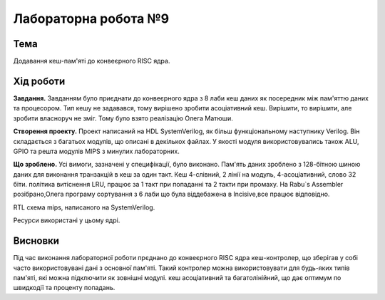 
=============================================
Лабораторна робота №9
=============================================

Тема
----------

Додавання кеш-пам'яті до конвеєрного RISC ядра.



Хід роботи
----------


**Завдання.**
Завданням було приєднати до конвеєрного ядра з 8 лаби кеш даних як посередник між пам'яттю даних та процесором.
Тип кешу не задавався, тому вирішено зробити асоціативний кеш. Вирішити, то вирішити, але зробити власноруч не зміг. Тому було взято реалізацію Олега Матюши.




**Створення проекту.** Проект написаний  на HDL SystemVerilog, як більш функціональному наступнику Verilog. 
Він складається з багатьох модулів, що описані в декількох файлах. У якості модуля використовувались також ALU, GPIO та решта модулiв MIPS з минулих лабораторних. 



**Що зроблено.**
Усі вимоги, зазначені у специфікації, було виконано. Пам'ять даних зроблено з 128-бітною шиною даних
для виконання транзакцій в кеш за один такт. Кеш 4-слівний, 2 лінії на модуль, 4-асоціативний, слово 32 біти. 
політика витіснення LRU, працює за 1 такт при попаданні
та 2 такти при промаху. 
На  Rabu`s Assembler розібрано,Олега програму сортування з 6 лаби що була віддебажена в Incisive,все працює відповідно.


.. image:: media/rtl.png
RTL схема mips, написаного на SystemVerilog.

.. image:: media/characteristics.png
Ресурси використані у цьому ядрі.


Висновки
-----------

Під час виконання лабораторної роботи прєднано до конвеєрного RISC ядра кеш-контролер, що зберігав у собі 
часто використовувані дані з основної пам'яті. Такий контролер можна використовувати для будь-яких типів пам'яті, які можна підключити як зовнішні модулі.
кеш асоціативний та багатолінійний, що дає оптимум по швидкодії та проценту попадань.






